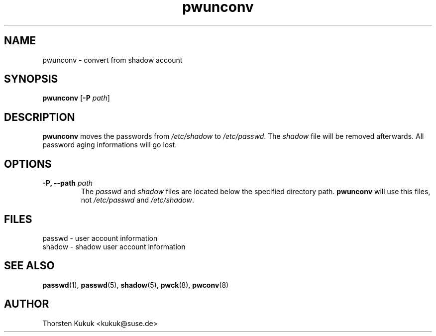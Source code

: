 .\" -*- nroff -*-
.\" Copyright (C) 2004 Thorsten Kukuk
.\" Author: Thorsten Kukuk <kukuk@suse.de>
.\"
.\" This program is free software; you can redistribute it and/or modify
.\" it under the terms of the GNU General Public License version 2 as
.\" published by the Free Software Foundation.
.\"
.\" This program is distributed in the hope that it will be useful,
.\" but WITHOUT ANY WARRANTY; without even the implied warranty of
.\" MERCHANTABILITY or FITNESS FOR A PARTICULAR PURPOSE.  See the
.\" GNU General Public License for more details.
.\"
.\" You should have received a copy of the GNU General Public License
.\" along with this program; if not, write to the Free Software Foundation,
.\" Inc., 59 Temple Place - Suite 330, Boston, MA 02111-1307, USA.
.\"
.TH pwunconv 8 "January 2004" "pwdutils"
.SH NAME
pwunconv \- convert from shadow account
.SH SYNOPSIS
.TP 5
\fBpwunconv\fR [\fB-P \fIpath\fR]
.SH DESCRIPTION
\fBpwunconv\fR moves the passwords from \fI/etc/shadow\fR to
\fI/etc/passwd\fR. The \fIshadow\fR file will be removed afterwards.
All password aging informations will go lost.
.SH OPTIONS
.TP
.BI "\-P, \-\-path" " path"
The \fIpasswd\fR and \fIshadow\fR files are located below
the specified directory path. \fBpwunconv\fR will use this files,
not \fI/etc/passwd\fR and \fI/etc/shadow\fR.
.SH FILES
passwd \- user account information
.br
shadow \- shadow user account information
.SH SEE ALSO
.BR passwd (1),
.BR passwd (5),
.BR shadow (5),
.BR pwck (8),
.BR pwconv (8)
.SH AUTHOR
Thorsten Kukuk <kukuk@suse.de>
